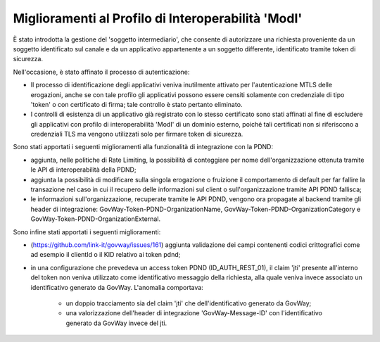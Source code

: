 Miglioramenti al Profilo di Interoperabilità 'ModI'
------------------------------------------------------

È stato introdotta la gestione del 'soggetto intermediario', che consente di autorizzare una richiesta proveniente da un soggetto identificato sul canale e da un applicativo appartenente a un soggetto differente, identificato tramite token di sicurezza.

Nell'occasione, è stato affinato il processo di autenticazione:

- Il processo di identificazione degli applicativi veniva inutilmente attivato per l'autenticazione MTLS delle erogazioni, anche se con tale profilo gli applicativi possono essere censiti solamente con credenziale di tipo 'token' o con certificato di firma; tale controllo è stato pertanto eliminato.

- I controlli di esistenza di un applicativo già registrato con lo stesso certificato sono stati affinati al fine di escludere gli applicativi con profilo di interoperabilità 'ModI' di un dominio esterno, poiché tali certificati non si riferiscono a credenziali TLS ma vengono utilizzati solo per firmare token di sicurezza.

Sono stati apportati i seguenti miglioramenti alla funzionalità di integrazione con la PDND:

- aggiunta, nelle politiche di Rate Limiting, la possibilità di conteggiare per nome dell'organizzazione ottenuta tramite le API di interoperabilità della PDND;

- aggiunta la possibilità di modificare sulla singola erogazione o fruizione il comportamento di default per far fallire la transazione nel caso in cui il recupero delle informazioni sul client o sull'organizzazione tramite API PDND fallisca;

- le informazioni sull'organizzazione, recuperate tramite le API PDND, vengono ora propagate al backend tramite gli header di integrazione: GovWay-Token-PDND-OrganizationName, GovWay-Token-PDND-OrganizationCategory e GovWay-Token-PDND-OrganizationExternal.

Sono infine stati apportati i seguenti miglioramenti:

- (https://github.com/link-it/govway/issues/161) aggiunta validazione dei campi contenenti codici crittografici come ad esempio il clientId o il KID relativo ai token pdnd;

- in una configurazione che prevedeva un access token PDND (ID_AUTH_REST_01), il claim 'jti' presente all'interno del token non veniva utilizzato come identificativo messaggio della richiesta, alla quale veniva invece associato un identificativo generato da GovWay. L'anomalia comportava:
   
   - un doppio tracciamento sia del claim 'jti' che dell'identificativo generato da GovWay;
   - una valorizzazione dell'header di integrazione 'GovWay-Message-ID' con l'identificativo generato da GovWay invece del jti.
